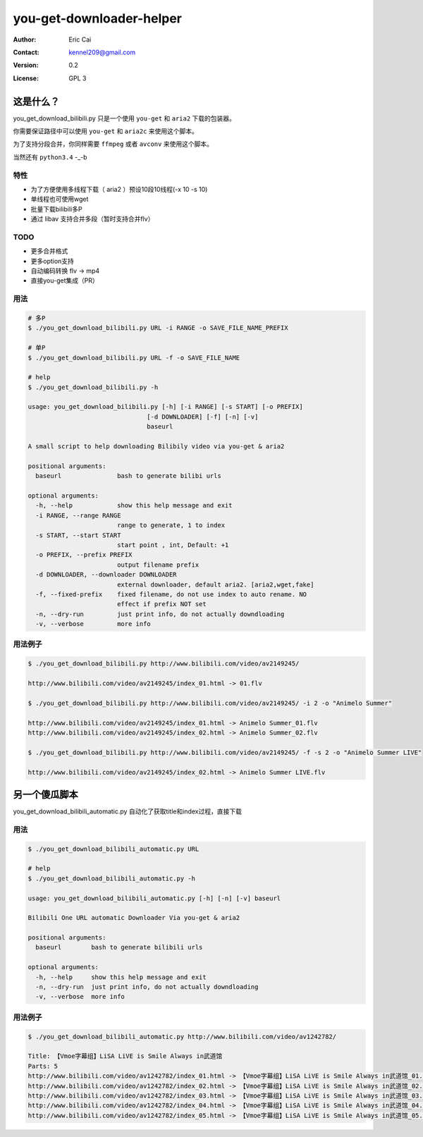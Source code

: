 .. -*- coding: utf-8 -*-

===========================================
you-get-downloader-helper
===========================================

:Author: Eric Cai
:Contact: kennel209@gmail.com
:Version: 0.2
:License: GPL 3

这是什么？
============

you_get_download_bilibili.py
只是一个使用 ``you-get`` 和 ``aria2`` 下载的包装器。

你需要保证路径中可以使用 ``you-get`` 和 ``aria2c`` 来使用这个脚本。

为了支持分段合并，你同样需要 ``ffmpeg`` 或者 ``avconv`` 来使用这个脚本。

当然还有 ``python3.4`` -_-b

特性
------------

* 为了方便使用多线程下载（ aria2 ）预设10段10线程(-x 10 -s 10)
* 单线程也可使用wget
* 批量下载bilibili多P
* 通过 libav 支持合并多段（暂时支持合并flv）

TODO
------------

* 更多合并格式
* 更多option支持
* 自动编码转换 flv -> mp4
* 直接you-get集成（PR）

用法
------------

.. code:: console

    # 多P
    $ ./you_get_download_bilibili.py URL -i RANGE -o SAVE_FILE_NAME_PREFIX

    # 单P
    $ ./you_get_download_bilibili.py URL -f -o SAVE_FILE_NAME

    # help
    $ ./you_get_download_bilibili.py -h

    usage: you_get_download_bilibili.py [-h] [-i RANGE] [-s START] [-o PREFIX]
                                    [-d DOWNLOADER] [-f] [-n] [-v]
                                    baseurl

    A small script to help downloading Bilibily video via you-get & aria2

    positional arguments:
      baseurl               bash to generate bilibi urls

    optional arguments:
      -h, --help            show this help message and exit
      -i RANGE, --range RANGE
                            range to generate, 1 to index
      -s START, --start START
                            start point , int, Default: +1
      -o PREFIX, --prefix PREFIX
                            output filename prefix
      -d DOWNLOADER, --downloader DOWNLOADER
                            external downloader, default aria2. [aria2,wget,fake]
      -f, --fixed-prefix    fixed filename, do not use index to auto rename. NO
                            effect if prefix NOT set
      -n, --dry-run         just print info, do not actually downdloading
      -v, --verbose         more info


用法例子
-----------

.. code:: console
    
    $ ./you_get_download_bilibili.py http://www.bilibili.com/video/av2149245/ 

    http://www.bilibili.com/video/av2149245/index_01.html -> 01.flv

    $ ./you_get_download_bilibili.py http://www.bilibili.com/video/av2149245/ -i 2 -o "Animelo Summer"

    http://www.bilibili.com/video/av2149245/index_01.html -> Animelo Summer_01.flv
    http://www.bilibili.com/video/av2149245/index_02.html -> Animelo Summer_02.flv

    $ ./you_get_download_bilibili.py http://www.bilibili.com/video/av2149245/ -f -s 2 -o "Animelo Summer LIVE"

    http://www.bilibili.com/video/av2149245/index_02.html -> Animelo Summer LIVE.flv


另一个傻瓜脚本
================

you_get_download_bilibili_automatic.py 自动化了获取title和index过程，直接下载

用法
------------

.. code:: console

    $ ./you_get_download_bilibili_automatic.py URL

    # help
    $ ./you_get_download_bilibili_automatic.py -h

    usage: you_get_download_bilibili_automatic.py [-h] [-n] [-v] baseurl

    Bilibili One URL automatic Downloader Via you-get & aria2

    positional arguments:
      baseurl        bash to generate bilibili urls

    optional arguments:
      -h, --help     show this help message and exit
      -n, --dry-run  just print info, do not actually downdloading
      -v, --verbose  more info


用法例子
-----------

.. code:: console
    
    $ ./you_get_download_bilibili_automatic.py http://www.bilibili.com/video/av1242782/

    Title: 【Vmoe字幕组】LiSA LiVE is Smile Always in武道馆
    Parts: 5
    http://www.bilibili.com/video/av1242782/index_01.html -> 【Vmoe字幕组】LiSA LiVE is Smile Always in武道馆_01.flv
    http://www.bilibili.com/video/av1242782/index_02.html -> 【Vmoe字幕组】LiSA LiVE is Smile Always in武道馆_02.flv
    http://www.bilibili.com/video/av1242782/index_03.html -> 【Vmoe字幕组】LiSA LiVE is Smile Always in武道馆_03.flv
    http://www.bilibili.com/video/av1242782/index_04.html -> 【Vmoe字幕组】LiSA LiVE is Smile Always in武道馆_04.flv
    http://www.bilibili.com/video/av1242782/index_05.html -> 【Vmoe字幕组】LiSA LiVE is Smile Always in武道馆_05.flv


